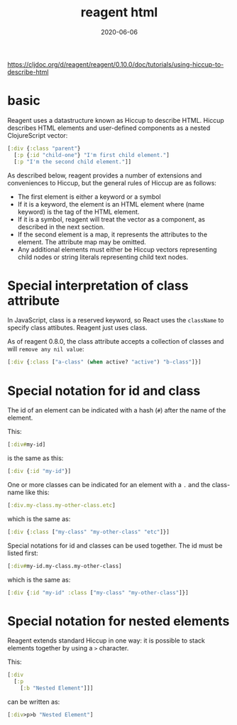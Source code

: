 #+TITLE: reagent html
#+DATE: 2020-06-06

https://cljdoc.org/d/reagent/reagent/0.10.0/doc/tutorials/using-hiccup-to-describe-html

* basic
Reagent uses a datastructure known as Hiccup to describe HTML. Hiccup describes
HTML elements and user-defined components as a nested ClojureScript vector:

#+BEGIN_SRC clojure
[:div {:class "parent"}
  [:p {:id "child-one"} "I'm first child element."]
  [:p "I'm the second child element."]]
#+END_SRC

As described below, reagent provides a number of extensions and conveniences to
Hiccup, but the general rules of Hiccup are as follows:

- The first element is either a keyword or a symbol
- If it is a keyword, the element is an HTML element where (name keyword) is the
  tag of the HTML element.
- If it is a symbol, reagent will treat the vector as a component, as described
  in the next section.
- If the second element is a map, it represents the attributes to the element.
  The attribute map may be omitted.
- Any additional elements must either be Hiccup vectors representing child nodes
  or string literals representing child text nodes.

* Special interpretation of class attribute
In JavaScript, class is a reserved keyword, so React uses the ~className~ to
specify class attibutes. Reagent just uses class.

As of reagent 0.8.0, the class attribute accepts a collection of classes and
will ~remove any nil value~:

#+BEGIN_SRC clojure
[:div {:class ["a-class" (when active? "active") "b-class"]}]
#+END_SRC
* Special notation for id and class
The id of an element can be indicated with a hash (~#~) after the name of the
element.

This:
#+BEGIN_SRC clojure
[:div#my-id]
#+END_SRC
is the same as this:
#+BEGIN_SRC clojure
[:div {:id "my-id"}]
#+END_SRC

One or more classes can be indicated for an element with a ~.~ and the class-name
like this:

#+BEGIN_SRC clojure
[:div.my-class.my-other-class.etc]
#+END_SRC
which is the same as:

#+BEGIN_SRC clojure
[:div {:class ["my-class" "my-other-class" "etc"]}]
#+END_SRC

Special notations for id and classes can be used together. The id must be listed first:

#+BEGIN_SRC clojure
[:div#my-id.my-class.my-other-class]
#+END_SRC
which is the same as:

#+BEGIN_SRC clojure
[:div {:id "my-id" :class ["my-class" "my-other-class"]}]
#+END_SRC

* Special notation for nested elements
Reagent extends standard Hiccup in one way: it is possible to stack elements
together by using a ~>~ character.

This:
#+BEGIN_SRC clojure
[:div
  [:p
    [:b "Nested Element"]]]
#+END_SRC

can be written as:
#+BEGIN_SRC clojure
[:div>p>b "Nested Element"]
#+END_SRC
